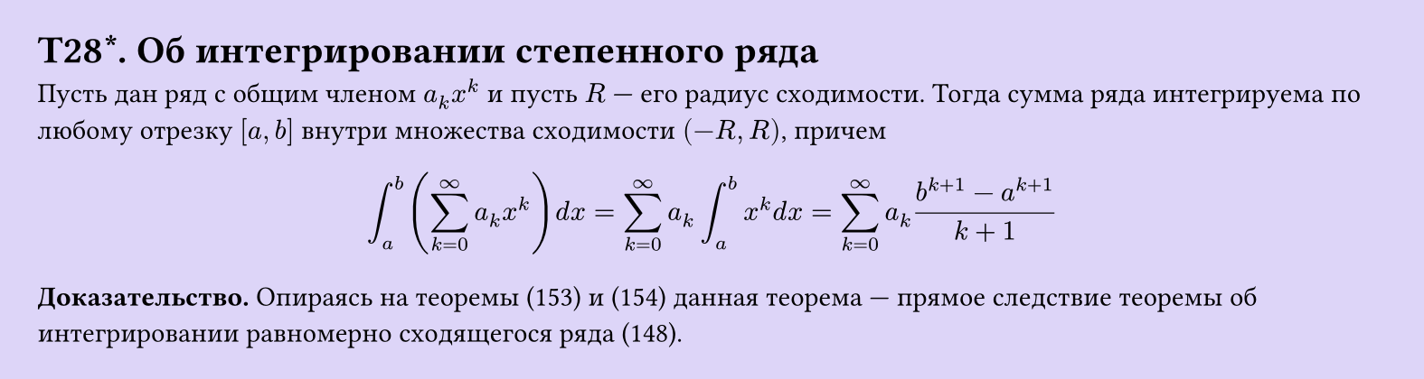 #set page(width: 20cm, height: auto, fill: color.hsl(253.71deg, 71.43%, 90.39%), margin: 15pt)
#set align(left + top)
= T28\*. Об интегрировании степенного ряда
Пусть дан ряд с общим членом $a_k x^k$ и пусть $R$ — его радиус сходимости. Тогда сумма ряда интегрируема по любому отрезку $[a, b]$ внутри множества сходимости $(-R, R)$, причем  

$ integral_a^b (sum_(k=0)^infinity a_k x^k) d x = sum_(k=0)^infinity a_k integral_a^b x^k d x = sum_(k=0)^infinity a_k (b^(k+1) - a^(k+1))/(k+1) $

*Доказательство.* Опираясь на теоремы (153) и (154) данная теорема — прямое следствие теоремы об интегрировании равномерно сходящегося ряда (148).